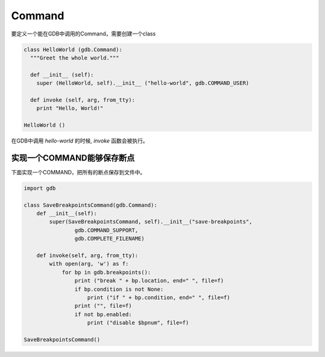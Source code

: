 Command
=======
要定义一个能在GDB中调用的Command，需要创建一个class

.. code-block:: python

  class HelloWorld (gdb.Command):
    """Greet the whole world."""
  
    def __init__ (self):
      super (HelloWorld, self).__init__ ("hello-world", gdb.COMMAND_USER)
  
    def invoke (self, arg, from_tty):
      print "Hello, World!"

  HelloWorld ()

在GDB中调用 *hello-world* 的时候, *invoke* 函数会被执行。

实现一个COMMAND能够保存断点
#########

下面实现一个COMMAND，把所有的断点保存到文件中。

.. code-block:: python

  import gdb
  
  class SaveBreakpointsCommand(gdb.Command):
      def __init__(self):
          super(SaveBreakpointsCommand, self).__init__("save-breakpoints",
                  gdb.COMMAND_SUPPORT,
                  gdb.COMPLETE_FILENAME)
  
      def invoke(self, arg, from_tty):
          with open(arg, 'w') as f:
              for bp in gdb.breakpoints():
                  print ("break " + bp.location, end=" ", file=f)
                  if bp.condition is not None:
                      print ("if " + bp.condition, end=" ", file=f)
                  print ("", file=f)
                  if not bp.enabled:
                      print ("disable $bpnum", file=f)
  
  SaveBreakpointsCommand()
